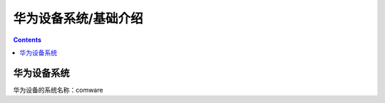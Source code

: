 .. _network.huawei.introduce:

======================================================================================================================================================
华为设备系统/基础介绍
======================================================================================================================================================


.. contents::

华为设备系统
======================================================================================================================================================

华为设备的系统名称：comware

